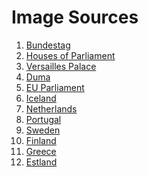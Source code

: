 * Image Sources
1. [[https://commons.wikimedia.org/wiki/File:Berlin_reichstag_CP.jpg][Bundestag]]
2. [[https://commons.wikimedia.org/wiki/File:Houses.of.parliament.overall.arp.jpg][Houses of Parliament]]
3. [[https://commons.wikimedia.org/wiki/File:Versailles_Palace.jpg][Versailles Palace]]
4. [[https://commons.wikimedia.org/wiki/File:Building_of_Council_of_Labor_and_Defense,_Moscow.jpg][Duma]]
5. [[https://commons.wikimedia.org/wiki/File:Building_of_the_European_Parliament_in_Brussels.jpg][EU Parliament]]
6. [[https://en.wikipedia.org/wiki/File:Al%C3%BEingi_2012-07.JPG][Iceland]]
7. [[https://commons.wikimedia.org/wiki/File:Den_Haag_Binnenhof_%26_Skyline_2.jpg][Netherlands]]
8. [[https://commons.wikimedia.org/wiki/File:Lisbon,_Portugal_(Sharon_Hahn_Darlin)_S%C3%A3o_Bento.jpg][Portugal]]
9. [[https://en.wikipedia.org/wiki/File:Riksdagshuset_2.jpg][Sweden]]
10. [[https://en.wikipedia.org/wiki/File:Parliament_of_Finland1.jpg][Finland]]
11. [[https://commons.wikimedia.org/wiki/File:Griechisches_Parlament_nachts_(Zuschnitt).jpg][Greece]]
12. [[https://en.wikipedia.org/wiki/File:Estland_parliament.jpg][Estland]]
* COMMENT Заметки
Заменить изображения на ссылки?
